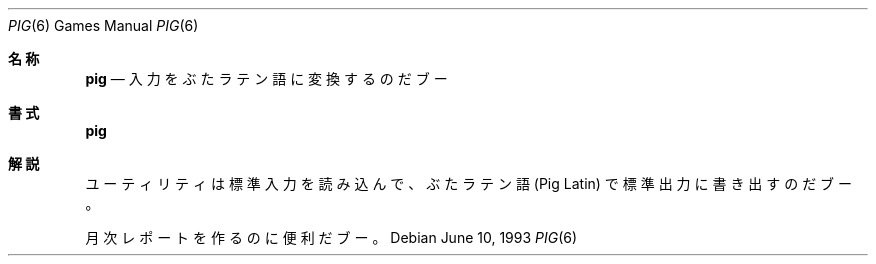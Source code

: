 .\" Copyright (c) 1992 The Regents of the University of California.
.\" All rights reserved.
.\"
.\" Redistribution and use in source and binary forms, with or without
.\" modification, are permitted provided that the following conditions
.\" are met:
.\" 1. Redistributions of source code must retain the above copyright
.\"    notice, this list of conditions and the following disclaimer.
.\" 2. Redistributions in binary form must reproduce the above copyright
.\"    notice, this list of conditions and the following disclaimer in the
.\"    documentation and/or other materials provided with the distribution.
.\" 3. All advertising materials mentioning features or use of this software
.\"    must display the following acknowledgement:
.\"	This product includes software developed by the University of
.\"	California, Berkeley and its contributors.
.\" 4. Neither the name of the University nor the names of its contributors
.\"    may be used to endorse or promote products derived from this software
.\"    without specific prior written permission.
.\"
.\" THIS SOFTWARE IS PROVIDED BY THE REGENTS AND CONTRIBUTORS ``AS IS'' AND
.\" ANY EXPRESS OR IMPLIED WARRANTIES, INCLUDING, BUT NOT LIMITED TO, THE
.\" IMPLIED WARRANTIES OF MERCHANTABILITY AND FITNESS FOR A PARTICULAR PURPOSE
.\" ARE DISCLAIMED.  IN NO EVENT SHALL THE REGENTS OR CONTRIBUTORS BE LIABLE
.\" FOR ANY DIRECT, INDIRECT, INCIDENTAL, SPECIAL, EXEMPLARY, OR CONSEQUENTIAL
.\" DAMAGES (INCLUDING, BUT NOT LIMITED TO, PROCUREMENT OF SUBSTITUTE GOODS
.\" OR SERVICES; LOSS OF USE, DATA, OR PROFITS; OR BUSINESS INTERRUPTION)
.\" HOWEVER CAUSED AND ON ANY THEORY OF LIABILITY, WHETHER IN CONTRACT, STRICT
.\" LIABILITY, OR TORT (INCLUDING NEGLIGENCE OR OTHERWISE) ARISING IN ANY WAY
.\" OUT OF THE USE OF THIS SOFTWARE, EVEN IF ADVISED OF THE POSSIBILITY OF
.\" SUCH DAMAGE.
.\"
.\"	@(#)pig.6	8.1 (Berkeley) 6/10/93
.\" %FreeBSD: src/games/pig/pig.6,v 1.4.2.1 2000/12/08 13:40:04 ru Exp %
.\" $FreeBSD$
.\"
.Dd June 10, 1993
.Dt PIG 6
.Os
.Sh 名称
.Nm pig
.Nd 入力をぶたラテン語に変換するのだブー
.Sh 書式
.Nm pig
.Sh 解説
.Nm
ユーティリティは標準入力を読み込んで、ぶたラテン語 (Pig Latin)
で標準出力に書き出すのだブー。
.Pp
月次レポートを作るのに便利だブー。
.\"ZZZ: 3.0-RELEASE complianted by N. Kumagai, 99-1-16
